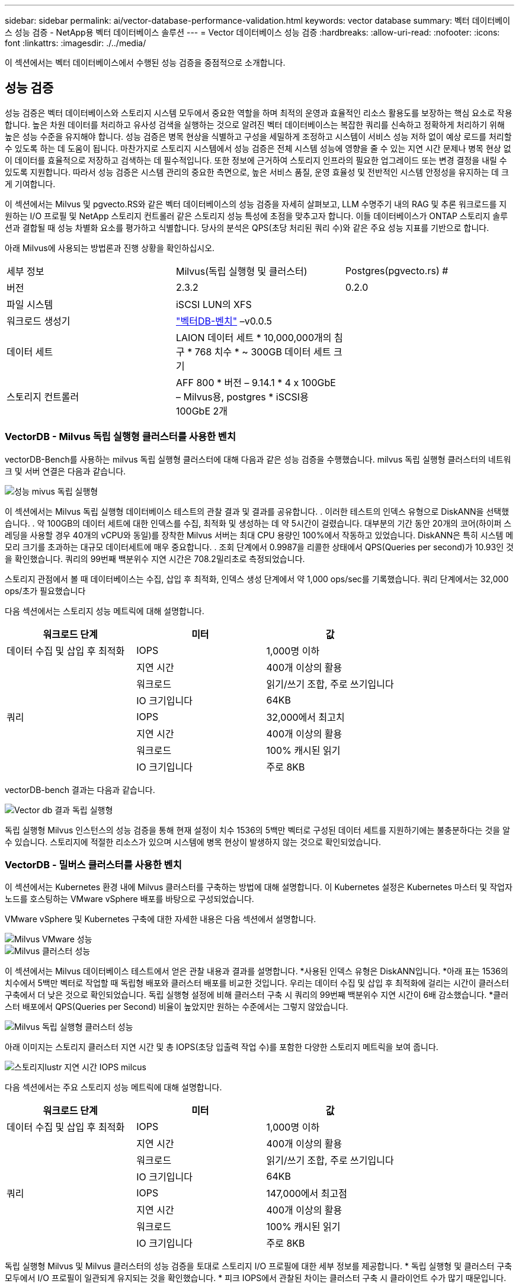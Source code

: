 ---
sidebar: sidebar 
permalink: ai/vector-database-performance-validation.html 
keywords: vector database 
summary: 벡터 데이터베이스 성능 검증 - NetApp용 벡터 데이터베이스 솔루션 
---
= Vector 데이터베이스 성능 검증
:hardbreaks:
:allow-uri-read: 
:nofooter: 
:icons: font
:linkattrs: 
:imagesdir: ./../media/


[role="lead"]
이 섹션에서는 벡터 데이터베이스에서 수행된 성능 검증을 중점적으로 소개합니다.



== 성능 검증

성능 검증은 벡터 데이터베이스와 스토리지 시스템 모두에서 중요한 역할을 하며 최적의 운영과 효율적인 리소스 활용도를 보장하는 핵심 요소로 작용합니다. 높은 차원 데이터를 처리하고 유사성 검색을 실행하는 것으로 알려진 벡터 데이터베이스는 복잡한 쿼리를 신속하고 정확하게 처리하기 위해 높은 성능 수준을 유지해야 합니다. 성능 검증은 병목 현상을 식별하고 구성을 세밀하게 조정하고 시스템이 서비스 성능 저하 없이 예상 로드를 처리할 수 있도록 하는 데 도움이 됩니다. 마찬가지로 스토리지 시스템에서 성능 검증은 전체 시스템 성능에 영향을 줄 수 있는 지연 시간 문제나 병목 현상 없이 데이터를 효율적으로 저장하고 검색하는 데 필수적입니다. 또한 정보에 근거하여 스토리지 인프라의 필요한 업그레이드 또는 변경 결정을 내릴 수 있도록 지원합니다. 따라서 성능 검증은 시스템 관리의 중요한 측면으로, 높은 서비스 품질, 운영 효율성 및 전반적인 시스템 안정성을 유지하는 데 크게 기여합니다.

이 섹션에서는 Milvus 및 pgvecto.RS와 같은 벡터 데이터베이스의 성능 검증을 자세히 살펴보고, LLM 수명주기 내의 RAG 및 추론 워크로드를 지원하는 I/O 프로필 및 NetApp 스토리지 컨트롤러 같은 스토리지 성능 특성에 초점을 맞추고자 합니다. 이들 데이터베이스가 ONTAP 스토리지 솔루션과 결합될 때 성능 차별화 요소를 평가하고 식별합니다. 당사의 분석은 QPS(초당 처리된 쿼리 수)와 같은 주요 성능 지표를 기반으로 합니다.

아래 Milvus에 사용되는 방법론과 진행 상황을 확인하십시오.

|===


| 세부 정보 | Milvus(독립 실행형 및 클러스터) | Postgres(pgvecto.rs) # 


| 버전 | 2.3.2 | 0.2.0 


| 파일 시스템 | iSCSI LUN의 XFS |  


| 워크로드 생성기 | link:https://github.com/zilliztech/VectorDBBench["벡터DB-벤치"] –v0.0.5 |  


| 데이터 세트 | LAION 데이터 세트
* 10,000,000개의 침구
* 768 치수
* ~ 300GB 데이터 세트 크기 |  


| 스토리지 컨트롤러 | AFF 800 * 버전 – 9.14.1 * 4 x 100GbE – Milvus용, postgres * iSCSI용 100GbE 2개 |  
|===


=== VectorDB - Milvus 독립 실행형 클러스터를 사용한 벤치

vectorDB-Bench를 사용하는 milvus 독립 실행형 클러스터에 대해 다음과 같은 성능 검증을 수행했습니다.
milvus 독립 실행형 클러스터의 네트워크 및 서버 연결은 다음과 같습니다.

image::perf_mivus_standalone.png[성능 mivus 독립 실행형]

이 섹션에서는 Milvus 독립 실행형 데이터베이스 테스트의 관찰 결과 및 결과를 공유합니다.
.	이러한 테스트의 인덱스 유형으로 DiskANN을 선택했습니다.
.	약 100GB의 데이터 세트에 대한 인덱스를 수집, 최적화 및 생성하는 데 약 5시간이 걸렸습니다. 대부분의 기간 동안 20개의 코어(하이퍼 스레딩을 사용할 경우 40개의 vCPU와 동일)를 장착한 Milvus 서버는 최대 CPU 용량인 100%에서 작동하고 있었습니다. DiskANN은 특히 시스템 메모리 크기를 초과하는 대규모 데이터세트에 매우 중요합니다.
.	조회 단계에서 0.9987을 리콜한 상태에서 QPS(Queries per second)가 10.93인 것을 확인했습니다. 쿼리의 99번째 백분위수 지연 시간은 708.2밀리초로 측정되었습니다.

스토리지 관점에서 볼 때 데이터베이스는 수집, 삽입 후 최적화, 인덱스 생성 단계에서 약 1,000 ops/sec를 기록했습니다. 쿼리 단계에서는 32,000 ops/초가 필요했습니다

다음 섹션에서는 스토리지 성능 메트릭에 대해 설명합니다.

|===
| 워크로드 단계 | 미터 | 값 


| 데이터 수집
및
삽입 후 최적화 | IOPS | 1,000명 이하 


|  | 지연 시간 | 400개 이상의 활용 


|  | 워크로드 | 읽기/쓰기 조합, 주로 쓰기입니다 


|  | IO 크기입니다 | 64KB 


| 쿼리 | IOPS | 32,000에서 최고치 


|  | 지연 시간 | 400개 이상의 활용 


|  | 워크로드 | 100% 캐시된 읽기 


|  | IO 크기입니다 | 주로 8KB 
|===
vectorDB-bench 결과는 다음과 같습니다.

image::vector_db_result_standalone.png[Vector db 결과 독립 실행형]

독립 실행형 Milvus 인스턴스의 성능 검증을 통해 현재 설정이 치수 1536의 5백만 벡터로 구성된 데이터 세트를 지원하기에는 불충분하다는 것을 알 수 있습니다. 스토리지에 적절한 리소스가 있으며 시스템에 병목 현상이 발생하지 않는 것으로 확인되었습니다.



=== VectorDB - 밀버스 클러스터를 사용한 벤치

이 섹션에서는 Kubernetes 환경 내에 Milvus 클러스터를 구축하는 방법에 대해 설명합니다. 이 Kubernetes 설정은 Kubernetes 마스터 및 작업자 노드를 호스팅하는 VMware vSphere 배포를 바탕으로 구성되었습니다.

VMware vSphere 및 Kubernetes 구축에 대한 자세한 내용은 다음 섹션에서 설명합니다.

image::milvus_vmware_perf.png[Milvus VMware 성능]

image::milvus_cluster_perf.png[Milvus 클러스터 성능]

이 섹션에서는 Milvus 데이터베이스 테스트에서 얻은 관찰 내용과 결과를 설명합니다.
*사용된 인덱스 유형은 DiskANN입니다.
*아래 표는 1536의 치수에서 5백만 벡터로 작업할 때 독립형 배포와 클러스터 배포를 비교한 것입니다. 우리는 데이터 수집 및 삽입 후 최적화에 걸리는 시간이 클러스터 구축에서 더 낮은 것으로 확인되었습니다. 독립 실행형 설정에 비해 클러스터 구축 시 쿼리의 99번째 백분위수 지연 시간이 6배 감소했습니다.
*클러스터 배포에서 QPS(Queries per Second) 비율이 높았지만 원하는 수준에서는 그렇지 않았습니다.

image::milvus_standalone_cluster_perf.png[Milvus 독립 실행형 클러스터 성능]

아래 이미지는 스토리지 클러스터 지연 시간 및 총 IOPS(초당 입출력 작업 수)를 포함한 다양한 스토리지 메트릭을 보여 줍니다.

image::storagecluster_latency_iops_milcus.png[스토리지lustr 지연 시간 IOPS milcus]

다음 섹션에서는 주요 스토리지 성능 메트릭에 대해 설명합니다.

|===
| 워크로드 단계 | 미터 | 값 


| 데이터 수집
및
삽입 후 최적화 | IOPS | 1,000명 이하 


|  | 지연 시간 | 400개 이상의 활용 


|  | 워크로드 | 읽기/쓰기 조합, 주로 쓰기입니다 


|  | IO 크기입니다 | 64KB 


| 쿼리 | IOPS | 147,000에서 최고점 


|  | 지연 시간 | 400개 이상의 활용 


|  | 워크로드 | 100% 캐시된 읽기 


|  | IO 크기입니다 | 주로 8KB 
|===
독립 실행형 Milvus 및 Milvus 클러스터의 성능 검증을 토대로 스토리지 I/O 프로필에 대한 세부 정보를 제공합니다.
* 독립 실행형 및 클러스터 구축 모두에서 I/O 프로필이 일관되게 유지되는 것을 확인했습니다.
* 피크 IOPS에서 관찰된 차이는 클러스터 구축 시 클라이언트 수가 많기 때문입니다.



=== Postgres가 있는 vectorDB-벤치(pgvecto.rs)

VectorDB-Bench를 사용하여 PostgreSQL(pgvecto.rs)에 대해 다음 작업을 수행했습니다.
PostgreSQL(특히 pgvecto.rs)의 네트워크 및 서버 연결에 대한 세부 정보는 다음과 같습니다.

image::pgvecto_perf_network_connectivity.png[pgvecto perf 네트워크 연결]

이 섹션에서는 특히 pgvecto.rs를 사용하여 PostgreSQL 데이터베이스를 테스트한 결과 및 관찰 결과를 공유합니다.
* 테스트 당시 DiskANN은 pgvecto.RS에 사용할 수 없었기 때문에 이러한 테스트의 인덱스 유형으로 HNSW를 선택했습니다.
* 데이터 수집 단계 동안, 우리는 768의 치수에서 천만 벡터로 구성된 COHERE 데이터세트를 로드했습니다. 이 과정은 약 4.5시간이 걸렸습니다.
* 쿼리 단계에서 0.6344를 리콜하여 1,068의 QPS(Queries per Second)를 확인했습니다. 쿼리의 99번째 백분위수 지연 시간은 20밀리초로 측정되었습니다. 대부분의 런타임 동안 클라이언트 CPU는 100% 용량으로 작동했습니다.

아래 이미지는 스토리지 클러스터 지연 시간 총 IOPS(초당 입출력 작업 수)를 포함한 다양한 스토리지 메트릭을 보여 줍니다.

image::pgvecto_storage_iops_latency.png[Pgvecto 스토리지 IOPS 지연 시간]

 The following section presents the key storage performance metrics.
image::pgvecto_storage_perf_metrics.png[pgvecto 스토리지 성능 메트릭]



=== 벡터 DB 벤치의 밀버스와 포스트그레스의 성능 비교

image::perf_comp_milvus_postgres.png[Perf comp milvus postgres의 약어입니다]

VectorDBBench를 사용한 Milvus 및 PostgreSQL의 성능 검증을 토대로 다음과 같은 점을 관찰했습니다.

* 인덱스 유형: HNSW
* 데이터 세트: 768차원으로 1,000만 벡터를 사용하는 COHERE


우리는 pgvecto.RS가 0.6344의 리콜로 1,068의 QPS(Queries per Second)를 달성했으며, Milvus는 0.9842의 리콜로 106의 QPS 속도를 달성했습니다.

쿼리의 높은 정밀도가 우선 순위인 경우 Milvus는 쿼리당 관련 항목의 비율이 더 높기 때문에 pgvecto.rs보다 성능이 뛰어납니다. 그러나 초당 쿼리 수가 더 중요한 요소인 경우 pgvecto.RS는 Milvus를 초과합니다. 하지만 pgvecto.rs를 통해 검색된 데이터의 품질이 낮고 검색 결과의 약 37%가 관련 없는 항목이라는 점을 유의해야 합니다.



=== 성능 검증에 따른 관찰:

성능 검증을 토대로 다음과 같이 관찰했습니다.

Milvus의 I/O 프로필은 Oracle SLOB에서 볼 수 있는 OLTP 워크로드와 비슷합니다. 벤치마크는 데이터 수집, 사후 최적화 및 쿼리의 세 단계로 구성됩니다. 초기 단계는 주로 64KB 쓰기 작업이 특징이며, 쿼리 단계에는 대개 8KB 읽기가 포함됩니다. ONTAP는 Milvus I/O 로드를 능숙하게 처리할 것으로 기대하고 있습니다.

PostgreSQL 입출력 프로파일은 까다로운 스토리지 워크로드를 제공하지 않습니다. 현재 인메모리 구현이 진행 중이라는 점을 감안할 때 쿼리 단계에서 디스크 입출력을 관찰하지 못했습니다.

DiskANN은 스토리지 차별화를 위한 중요한 기술로 등장했습니다. 시스템 메모리 경계를 넘어 벡터 DB 검색의 효율적인 확장을 지원합니다. 그러나 HNSW와 같은 인메모리 벡터 DB 인덱스와 스토리지 성능 차이를 구별할 가능성은 거의 없습니다.

또한 인덱스 유형이 RAG 애플리케이션을 지원하는 벡터 데이터베이스의 가장 중요한 작동 단계인 HSNW인 경우 쿼리 단계에서 스토리지가 중요한 역할을 수행하지 않는다는 점도 주목할 필요가 있습니다. 여기서 중요한 점은 스토리지 성능이 이러한 애플리케이션의 전체 성능에 크게 영향을 미치지 않는다는 것입니다.
